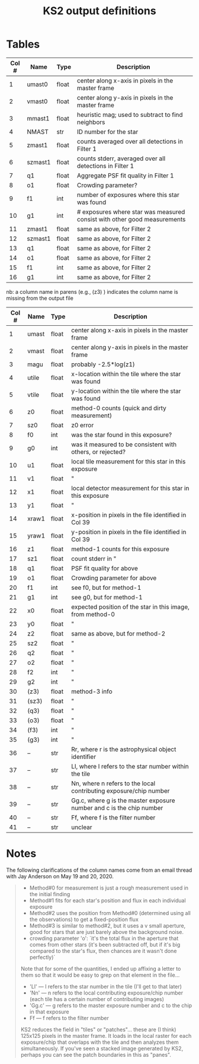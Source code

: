  #+TITLE: KS2 output definitions
#+ROAM_TAGS: ks2

* Tables
#+NAME: LOGR.XYVIQ1 columns
| Col # | Name    | Type  | Description                                                              |
|-------+---------+-------+--------------------------------------------------------------------------|
|     1 | umast0  | float | center along x-axis in pixels in the master frame                        |
|     2 | vmast0  | float | center along y-axis in pixels in the master frame                        |
|     3 | mmast1  | float | heuristic mag; used to subtract to find neighbors                        |
|     4 | NMAST   | str   | ID number for the star                                                   |
|     5 | zmast1  | float | counts averaged over all detections in Filter 1                          |
|     6 | szmast1 | float | counts stderr, averaged over all detections in Filter 1                  |
|     7 | q1      | float | Aggregate PSF fit quality in Filter 1                                    |
|     8 | o1      | float | Crowding parameter?                                                      |
|     9 | f1      | int   | number of exposures where this star was found                            |
|    10 | g1      | int   | # exposures where star was measured consist with other good measurements |
|    11 | zmast1  | float | same as above, for Filter 2                                              |
|    12 | szmast1 | float | same as above, for Filter 2                                              |
|    13 | q1      | float | same as above, for Filter 2                                              |
|    14 | o1      | float | same as above, for Filter 2                                              |
|    15 | f1      | int   | same as above, for Filter 2                                              |
|    16 | g1      | int   | same as above, for Filter 2                                              |

#+NAME: LOGR.FIND_NIMFO columns
nb: a column name in parens (e.g., (z3) ) indicates the column name is missing from the output file
| Col # | Name  | Type  | Description                                                          |
|-------+-------+-------+----------------------------------------------------------------------|
|     1 | umast | float | center along x-axis in pixels in the master frame                    |
|     2 | vmast | float | center along y-axis in pixels in the master frame                    |
|     3 | magu  | float | probably -2.5*log(z1)                                                |
|     4 | utile | float | x-location within the tile where the star was found                  |
|     5 | vtile | float | y-location within the tile where the star was found                  |
|     6 | z0    | float | method-0 counts (quick and dirty measurement)                        |
|     7 | sz0   | float | z0 error                                                             |
|     8 | f0    | int   | was the star found in this exposure?                                 |
|     9 | g0    | int   | was it measured to be consistent with others, or rejected?           |
|    10 | u1    | float | local tile measurement for this star in this exposure                |
|    11 | v1    | float | "                                                                    |
|    12 | x1    | float | local detector measurement for this star in this exposure            |
|    13 | y1    | float | "                                                                    |
|    14 | xraw1 | float | x-position in pixels in the file identified in Col 39                |
|    15 | yraw1 | float | y-position in pixels in the file identified in Col 39                |
|    16 | z1    | float | method-1 counts for this exposure                                    |
|    17 | sz1   | float | count stderr in "                                                    |
|    18 | q1    | float | PSF fit quality for above                                            |
|    19 | o1    | float | Crowding parameter for above                                         |
|    20 | f1    | int   | see f0, but for method-1                                             |
|    21 | g1    | int   | see g0, but for method-1                                             |
|    22 | x0    | float | expected position of the star in this image, from method-0           |
|    23 | y0    | float | "                                                                    |
|    24 | z2    | float | same as above, but for method-2                                      |
|    25 | sz2   | float | "                                                                    |
|    26 | q2    | float | "                                                                    |
|    27 | o2    | float | "                                                                    |
|    28 | f2    | int   | "                                                                    |
|    29 | g2    | int   | "                                                                    |
|    30 | (z3)  | float | method-3 info                                                        |
|    31 | (sz3) | float | "                                                                    |
|    32 | (q3)  | float | "                                                                    |
|    33 | (o3)  | float | "                                                                    |
|    34 | (f3)  | int   | "                                                                    |
|    35 | (g3)  | int   | "                                                                    |
|    36 | --    | str   | Rr, where r is the astrophysical object identifier                   |
|    37 | --    | str   | Ll, where l refers to the star number within the tile                |
|    38 | --    | str   | Nn, where n refers to the local contributing exposure/chip number    |
|    39 | --    | str   | Gg.c, where g is the master exposure number and c is the chip number |
|    40 | --    | str   | Ff, where f is the filter number                                     |
|    41 | --    | str   | unclear                                                              |


* Notes 
  The following clarifications of the column names come from an email thread with Jay Anderson on May 19 and 20, 2020.

  #+begin_quote
  - Method#0 for measurement is just a rough measurement used in the initial finding
  - Method#1 fits for each star's position and flux in each individual exposure
  - Method#2 uses the position from Method#0 (determined using all the observations) to get a fixed-position flux
  - Method#3 is similar to method#2, but it uses a v small aperture, good for stars that are just barely above the background noise.
  - crowding parameter 'o': `it's the total flux in the aperture that comes from other stars (it's been subtracted off, but if it's big compared to the star's flux, then chances are it wasn't done perfectly)`

  Note that for some of the quantities, I ended up affixing a letter to them so that it would be easy to grep on that element in the file...
  - 'Ll' --- l refers to the star number in the tile (I'll get to that later)
  - 'Nn' --- n refers to the local contributing exposure/chip number (each tile has a certain number of contributing images)
  - 'Gg.c' --- g refers to the master exposure number and c to the chip in that exposure
  - Ff --- f refers to the filter number
  KS2 reduces the field in "tiles" or "patches"... these are (I think) 125x125 pixels in the master  frame.  It loads in the local raster for each exposure/chip that overlaps with the tile and then analyzes them simultaneously.  If you've seen a stacked image generated by KS2, perhaps you can see the patch boundaries in this as "panes". 
  #+end_quote

   
